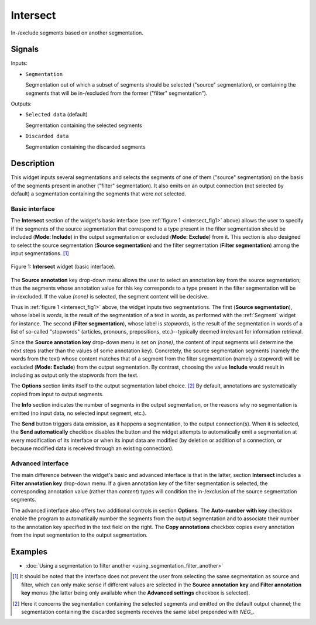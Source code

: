 .. _Intersect:

Intersect
=========

.. image:: figures/Intersect_54.png

In-/exclude segments based on another segmentation.

Signals
-------

Inputs:

* ``Segmentation``

  Segmentation out of which a subset of segments should be selected
  ("source" segmentation), or containing the segments that will be
  in-/excluded from the former ("filter" segmentation").

Outputs:

* ``Selected data`` (default)

  Segmentation containing the selected segments

* ``Discarded data``

  Segmentation containing the discarded segments

Description
-----------

This widget inputs several segmentations and selects the segments of one of
them ("source" segmentation) on the basis of the segments present in another
("filter" segmentation). It also emits on an output connection (not selected
by default) a segmentation containing the segments that were *not* selected.

Basic interface
~~~~~~~~~~~~~~~

The **Intersect** section of the widget's basic interface (see :ref:`figure 1
<intersect_fig1>` above) allows the user to specify if the segments of the
source segmentation that correspond to a type present in the filter
segmentation should be included (**Mode: Include**) in the output segmentation
or excluded (**Mode: Exclude**) from it. This section is also designed to
select the source segmentation (**Source segmentation**) and the filter
segmentation (**Filter segmentation**) among the input segmentations. [#]_

.. _intersect_fig1:

.. figure:: figures/intersect_example.png
    :align: center
    :alt: Basic interface of the Intersect widget
    :figclass: align-center

    Figure 1: **Intersect** widget (basic interface).

The **Source annotation** key drop-down menu allows the user to select an
annotation key from the source segmentation; thus the segments whose
annotation value for this key corresponds to a type present in the filter
segmentation will be in-/excluded. If the value *(none)* is selected, the
segment content will be decisive.

Thus in :ref:`figure 1 <intersect_fig1>` above, the widget inputs two
segmentations. The first (**Source segmentation**), whose label is *words*, is
the result of the segmentation of a text in words, as performed with the
:ref:`Segment` widget for instance. The second (**Filter segmentation**),
whose label is *stopwords*, is the result of the segmentation in words of a
list of so-called "stopwords" (articles, pronouns, prepositions,
etc.)--typically deemed irrelevant for information retrieval.

Since the **Source annotation key** drop-down menu is set on *(none)*,
the content of input segments will determine the next steps (rather than the
values of some annotation key). Concretely, the source segmentation segments
(namely the words from the text) whose content matches that of a segment from
the filter segmentation (namely a stopword) will be excluded (**Mode:
Exclude**) from the output segmentation. By contrast, choosing the value
**Include** would result in including as output only the stopwords from the
text.

The **Options** section limits itself to the output segmentation label choice.
[#]_ By default, annotations are systematically copied from input to output
segments.

The **Info** section indicates the number of segments in the output
segmentation, or the reasons why no segmentation is emitted (no input data,
no selected input segment, etc.).

The **Send** button triggers data emission, as it happens a segmentation, to
the output connection(s). When it is selected, the **Send automatically**
checkbox disables the button and the widget attempts to automatically emit
a segmentation at every modification of its interface or when its input data
are modified (by deletion or addition of a connection, or because modified
data is received through an existing connection).

Advanced interface
~~~~~~~~~~~~~~~~~~

The main difference between the widget's basic and advanced interface is that
in the latter, section **Intersect** includes a **Filter annotation key**
drop-down menu. If a given annotation key of the filter segmentation is
selected, the corresponding annotation value (rather than *content*) types
will condition the in-/exclusion of the source segmentation segments.

The advanced interface also offers two additional controls in section
**Options**. The **Auto-number with key** checkbox enable the program to
automatically number the segments from the output segmentation and to
associate their number to the annotation key specified in the text field on
the right. The **Copy annotations** checkbox copies every annotation from the
input segmentation to the output segmentation.

Examples
--------

* :doc:`Using a segmentation to filter another <using_segmentation_filter_another>`

.. [#] It should be noted that the interface does not prevent the user from
       selecting the same segmentation as source and filter, which can only
       make sense if different values are selected in the **Source annotation
       key** and **Filter annotation key** menus (the latter being only
       available when the **Advanced settings** checkbox is selected).

.. [#] Here it concerns the segmentation containing the selected segments and
       emitted on the default output channel; the segmentation containing the
       discarded segments receives the same label prepended with *NEG\_*.



